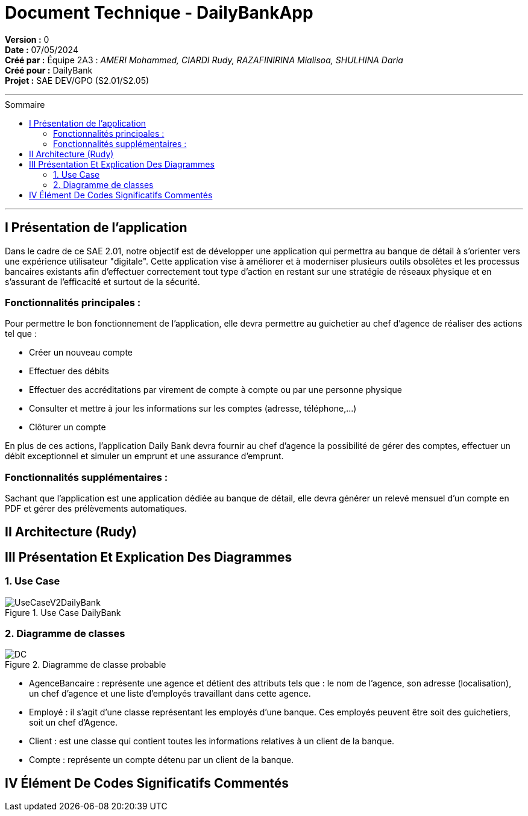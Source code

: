 = Document Technique - DailyBankApp
:toc-title: Sommaire
:toc: macro

*Version :* 0 +
*Date :* 07/05/2024 +
*Créé par :* Équipe 2A3 : _AMERI Mohammed, CIARDI Rudy, RAZAFINIRINA Mialisoa, SHULHINA Daria_ +
*Créé pour :* DailyBank +
*Projet :* SAE DEV/GPO (S2.01/S2.05)

'''

toc::[]

'''

== I Présentation de l'application 
Dans le cadre de ce SAE 2.01, notre objectif est de développer une application qui permettra au banque de détail à s'orienter vers une expérience utilisateur "digitale". Cette application vise à améliorer et à moderniser plusieurs outils obsolètes et les processus bancaires existants afin d'effectuer correctement tout type d'action en restant sur une stratégie de réseaux physique et en s'assurant de l'efficacité et surtout de la sécurité. 

=== Fonctionnalités principales : 
Pour permettre le bon fonctionnement de l'application, elle devra permettre au guichetier au chef d'agence de réaliser des actions tel que : 

* Créer un nouveau compte
* Effectuer des débits 
* Effectuer des accréditations par virement de compte à compte ou par une personne physique
* Consulter et mettre à jour les informations sur les comptes (adresse, téléphone,...)
* Clôturer un compte

En plus de ces actions, l'application Daily Bank devra fournir au chef d'agence la possibilité de gérer des comptes, effectuer un débit exceptionnel et simuler un emprunt et une assurance d'emprunt.

=== Fonctionnalités supplémentaires : 
Sachant que l'application est une application dédiée au banque de détail, elle devra générer un relevé mensuel d'un compte en PDF et gérer des prélèvements automatiques.  

== II Architecture (Rudy)

== III Présentation Et Explication Des Diagrammes
=== 1. Use Case

image::/V0/UseCaseV2DailyBank.png[title="Use Case DailyBank"]


=== 2. Diagramme de classes 

image::../V0/DC.JPG[title="Diagramme de classe probable"]

* AgenceBancaire : représente une agence et détient des attributs tels que : le nom de l'agence, son adresse (localisation), un chef d'agence et une liste d'employés travaillant dans cette agence.
* Employé : il s'agit d'une classe représentant les employés d'une banque. Ces employés peuvent être soit des guichetiers, soit un chef d'Agence.
* Client : est une classe qui contient toutes les informations relatives à un client de la banque. 
* Compte : représente un compte détenu par un client de la banque.

== IV Élément De Codes Significatifs Commentés 
